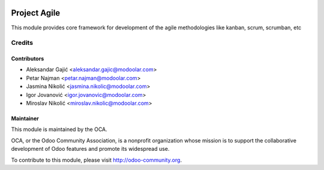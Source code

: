 .. image:: https://www.gnu.org/graphics/lgplv3-147x51.png
   :target: https://www.gnu.org/licenses/lgpl-3.0.en.html
   :alt: License: LGPL-v3

=============
Project Agile
=============

This module provides core framework for development of the agile methodologies like kanban, scrum, scrumban, etc


Credits
=======


Contributors
------------
* Aleksandar Gajić <aleksandar.gajic@modoolar.com>
* Petar Najman <petar.najman@modoolar.com>
* Jasmina Nikolić <jasmina.nikolic@modoolar.com>
* Igor Jovanović <igor.jovanovic@modoolar.com>
* Miroslav Nikolić <miroslav.nikolic@modoolar.com>

Maintainer
----------

.. image:: https://odoo-community.org/logo.png
   :alt: Odoo Community Association
   :target: https://odoo-community.org

This module is maintained by the OCA.

OCA, or the Odoo Community Association, is a nonprofit organization whose
mission is to support the collaborative development of Odoo features and
promote its widespread use.

To contribute to this module, please visit http://odoo-community.org.
